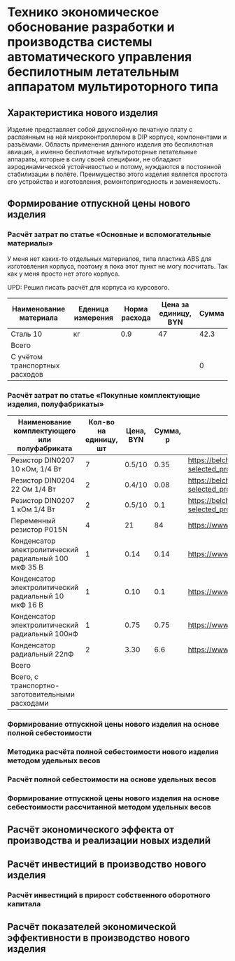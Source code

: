 * Технико экономическое обоснование разработки и производства системы автоматического управления беспилотным летательным аппаратом мультироторного типа

** Характеристика нового изделия
Изделие представляет собой двухслойную печатную плату с распаянным на
ней микроконтроллером в DIP корпусе, компонентами и разъёмами.
Область применения данного изделия это беспилотная авиация, а именно
беспилотные мультироторные летательные аппараты, которые в силу своей
специфики, не обладают аэродинамической устойчивостью и потому,
нуждаются в постоянной стабилизации в полёте.  Преимущество этого
изделия является простота его устройства и изготовления,
ремонтопригодность и заменяемость.

** Формирование отпускной цены нового изделия

*** Расчёт затрат по статье «Основные и вспомогательные материалы»
У меня нет каких-то отдельных материалов, типа пластика ABS для
изготовления корпуса, поэтому я пока этот пункт не могу посчитать. Так
как у меня просто нет этого корпуса.

UPD: Решил писать расчёт для корпуса из курсового.

| Наименование материала         | Еденица измерения | Норма расхода | Цена за единицу, BYN |  Сумма |
|--------------------------------+-------------------+---------------+----------------------+--------|
| Сталь 10                       | кг                |           0.9 |                   47 |   42.3 |
|--------------------------------+-------------------+---------------+----------------------+--------|
| Всего                          |                   |               |                      |        |
|--------------------------------+-------------------+---------------+----------------------+--------|
| C учётом транспортных расходов |                   |               |                      |      0 |
|--------------------------------+-------------------+---------------+----------------------+--------|
#+TBLFM: $5=$3 * $4

*** Расчёт затрат по статье «Покупные комплектующие изделия, полуфабрикаты»
| Наименование комплектующего или полуфабриката         | Кол-во на единицу, шт | Цена, BYN | Сумма, р | Ссылка                                             |
|-------------------------------------------------------+-----------------------+-----------+----------+----------------------------------------------------|
| Резистор DIN0207 10 кОм, 1/4 Вт                       |                     7 |    0.5/10 |     0.35 | https://belchip.by/product/?selected_product=09127 |
| Резистор DIN0204 22 Ом 1/4 Вт                         |                     2 |    0.4/10 |     0.08 | https://belchip.by/product/?selected_product=30192 |
| Резистор DIN0207 1 кОм 1/4 Вт                         |                     2 |    0.5/10 |      0.1 | https://belchip.by/product/?selected_product=12412 |
| Переменный резистор P015N                             |                     4 |        21 |       84 | https://www.chipdip.by/product0/8004552713         |
| Конденсатор электролитический радиальный 100 мкФ 35 В |                     1 |      0.14 |     0.14 | https://www.chipdip.by/product0/9000565892         |
| Конденсатор электролитический радиальный 10 мкФ 16 В  |                     1 |      0.10 |      0.1 | https://www.chipdip.by/product0/9000565840         |
| Конденсатор электролитический радиальный 100нФ        |                     1 |      0.75 |     0.75 | https://www.chipdip.by/product0/8002523603         |
| Конденсатор радиальный 22пФ                           |                     2 |      3.30 |      6.6 | https://www.chipdip.by/product0/8004700181         |
|-------------------------------------------------------+-----------------------+-----------+----------+----------------------------------------------------|
| Всего                                                 |                       |           |          |                                                    |
|-------------------------------------------------------+-----------------------+-----------+----------+----------------------------------------------------|
| Всего, с транспортно-заготовительными расходами       |                       |           |          |                                                    |
#+TBLFM: $4=$2*$3



*** Формирование отпускной цены нового изделия на основе полной себестоимости
*** Методика расчёта полной себестоимости нового изделия методом удельных весов

*** Расчёт полной себестоимости на основе удельных весов

*** Формирование отпускной цены нового изделия на основе себестоимости рассчитанной методом удельных весов

** Расчёт экономического эффекта от производства и реализации новых изделий

** Расчёт инвестиций в производство нового изделия

*** Расчёт инвестиций в прирост собственного оборотного капитала

** Расчёт показателей экономической эффективности в производство нового изделия

